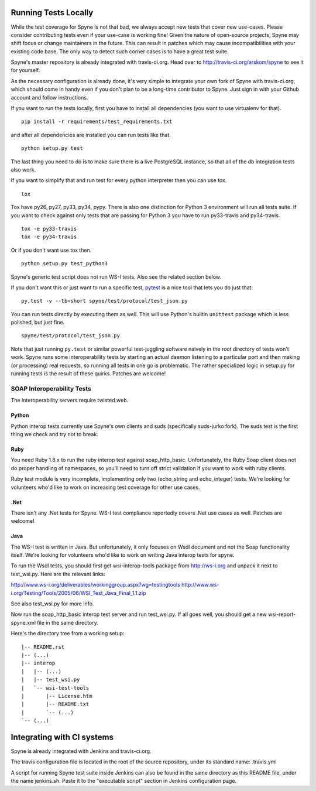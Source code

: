 
*********************
Running Tests Locally
*********************

While the test coverage for Spyne is not that bad, we always accept new tests
that cover new use-cases. Please consider contributing tests even if your
use-case is working fine! Given the nature of open-source projects, Spyne may
shift focus or change maintainers in the future. This can result in patches
which may cause incompatibilities with your existing code base. The only way to
detect such corner cases is to have a great test suite.

Spyne's master repository is already integrated with travis-ci.org. Head over
to http://travis-ci.org/arskom/spyne to see it for yourself.

As the necessary configuration is already done, it's very simple to integrate
your own fork of Spyne with travis-ci.org, which should come in handy even if
you don't plan to be a long-time contributor to Spyne. Just sign in with your
Github account and follow instructions.

If you want to run the tests locally, first you have to install all dependencies
(you want to use virtualenv for that). ::

    pip install -r requirements/test_requirements.txt

and after all dependencies are installed you can run tests like that. ::

    python setup.py test

The last thing you need to do is to make sure there is a live PostgreSQL
instance, so that all of the db integration tests also work.

If you want to simplify that and run test for every python interpreter then you
can use tox. ::

    tox

Tox have py26, py27, py33, py34, pypy. There is also one distinction for Python 3
environment will run all tests suite. If you want to check against only tests
that are passing for Python 3 you have to run py33-travis and py34-travis. ::

    tox -e py33-travis
    tox -e py34-travis

Or if you don't want use tox then. ::

    python setup.py test_python3

Spyne's generic test script does not run WS-I tests. Also see the related
section below.

If you don't want this or just want to run a specific test,
`pytest <http://pytest.org/latest/>`_  is a nice tool that lets you do just
that: ::

    py.test -v --tb=short spyne/test/protocol/test_json.py

You can run tests directly by executing them as well. This will use Python's
builtin ``unittest`` package which is less polished, but just fine. ::

    spyne/test/protocol/test_json.py

Note that just running ``py.test`` or similar powerful test-juggling software
naively in the root directory of tests won't work. Spyne runs some
interoperability tests by starting an actual daemon listening to a particular
port and then making (or processing) real requests, so running all tests in one
go is problematic. The rather specialized logic in setup.py for running tests
is the result of these quirks. Patches are welcome!


SOAP Interoperability Tests
===========================

The interoperability servers require twisted.web.

Python
------

Python interop tests currently use Spyne's own clients and suds (specifically
suds-jurko fork). The suds test is the first thing we check and try not to break.

Ruby
----

You need Ruby 1.8.x to run the ruby interop test against soap_http_basic.
Unfortunately, the Ruby Soap client does not do proper handling of namespaces,
so you'll need to turn off strict validation if you want to work with ruby
clients.

Ruby test module is very incomplete, implementing only two (echo_string and
echo_integer) tests. We're looking for volunteers who'd like to work on
increasing test coverage for other use cases.

.Net
----

There isn't any .Net tests for Spyne. WS-I test compliance reportedly covers
.Net use cases as well. Patches are welcome!

Java
----

The WS-I test is written in Java. But unfortunately, it only focuses on Wsdl
document and not the Soap functionality itself. We're looking for volunteers
who'd like to work on writing Java interop tests for spyne.

To run the Wsdl tests, you should first get wsi-interop-tools package from
http://ws-i.org and unpack it next to test_wsi.py. Here are the relevant links:

http://www.ws-i.org/deliverables/workinggroup.aspx?wg=testingtools
http://www.ws-i.org/Testing/Tools/2005/06/WSI_Test_Java_Final_1.1.zip

See also test_wsi.py for more info.

Now run the soap_http_basic interop test server and run test_wsi.py. If all goes
well, you should get a new wsi-report-spyne.xml file in the same directory.

Here's the directory tree from a working setup:

::

    |-- README.rst
    |-- (...)
    |-- interop
    |   |-- (...)
    |   |-- test_wsi.py
    |   `-- wsi-test-tools
    |       |-- License.htm
    |       |-- README.txt
    |       `-- (...)
    `-- (...)


***************************
Integrating with CI systems
***************************

Spyne is already integrated with Jenkins and travis-ci.org.

The travis configuration file is located in the root of the source repository,
under its standard name: .travis.yml

A script for running Spyne test suite inside Jenkins can also be found in the
same directory as this README file, under the name jenkins.sh. Paste it to the
"executable script" section in Jenkins configuration page.
